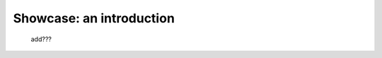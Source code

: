 .. _genro_showcase_intro:

=========================
Showcase: an introduction
=========================

    add???